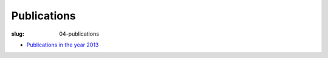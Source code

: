 Publications
############
:slug: 04-publications

- `Publications in the year 2013 <{filename}/pages/04-2013-publications.rst>`_

